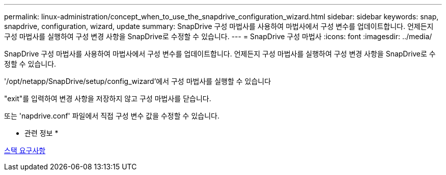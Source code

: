 ---
permalink: linux-administration/concept_when_to_use_the_snapdrive_configuration_wizard.html 
sidebar: sidebar 
keywords: snap, snapdrive, configuration, wizard, update 
summary: SnapDrive 구성 마법사를 사용하여 마법사에서 구성 변수를 업데이트합니다. 언제든지 구성 마법사를 실행하여 구성 변경 사항을 SnapDrive로 수정할 수 있습니다. 
---
= SnapDrive 구성 마법사
:icons: font
:imagesdir: ../media/


[role="lead"]
SnapDrive 구성 마법사를 사용하여 마법사에서 구성 변수를 업데이트합니다. 언제든지 구성 마법사를 실행하여 구성 변경 사항을 SnapDrive로 수정할 수 있습니다.

'/opt/netapp/SnapDrive/setup/config_wizard'에서 구성 마법사를 실행할 수 있습니다

"exit"를 입력하여 변경 사항을 저장하지 않고 구성 마법사를 닫습니다.

또는 'napdrive.conf' 파일에서 직접 구성 변수 값을 수정할 수 있습니다.

* 관련 정보 *

xref:reference_stack_requirements.adoc[스택 요구사항]
